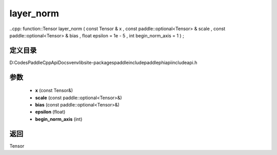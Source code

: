 .. _cn_api_paddle_experimental_layer_norm:

layer_norm
-------------------------------

..cpp: function::Tensor layer_norm ( const Tensor & x , const paddle::optional<Tensor> & scale , const paddle::optional<Tensor> & bias , float epsilon = 1e - 5 , int begin_norm_axis = 1 ) ;


定义目录
:::::::::::::::::::::
D:\Codes\PaddleCppApiDocs\venv\lib\site-packages\paddle\include\paddle\phi\api\include\api.h

参数
:::::::::::::::::::::
	- **x** (const Tensor&)
	- **scale** (const paddle::optional<Tensor>&)
	- **bias** (const paddle::optional<Tensor>&)
	- **epsilon** (float)
	- **begin_norm_axis** (int)

返回
:::::::::::::::::::::
Tensor
